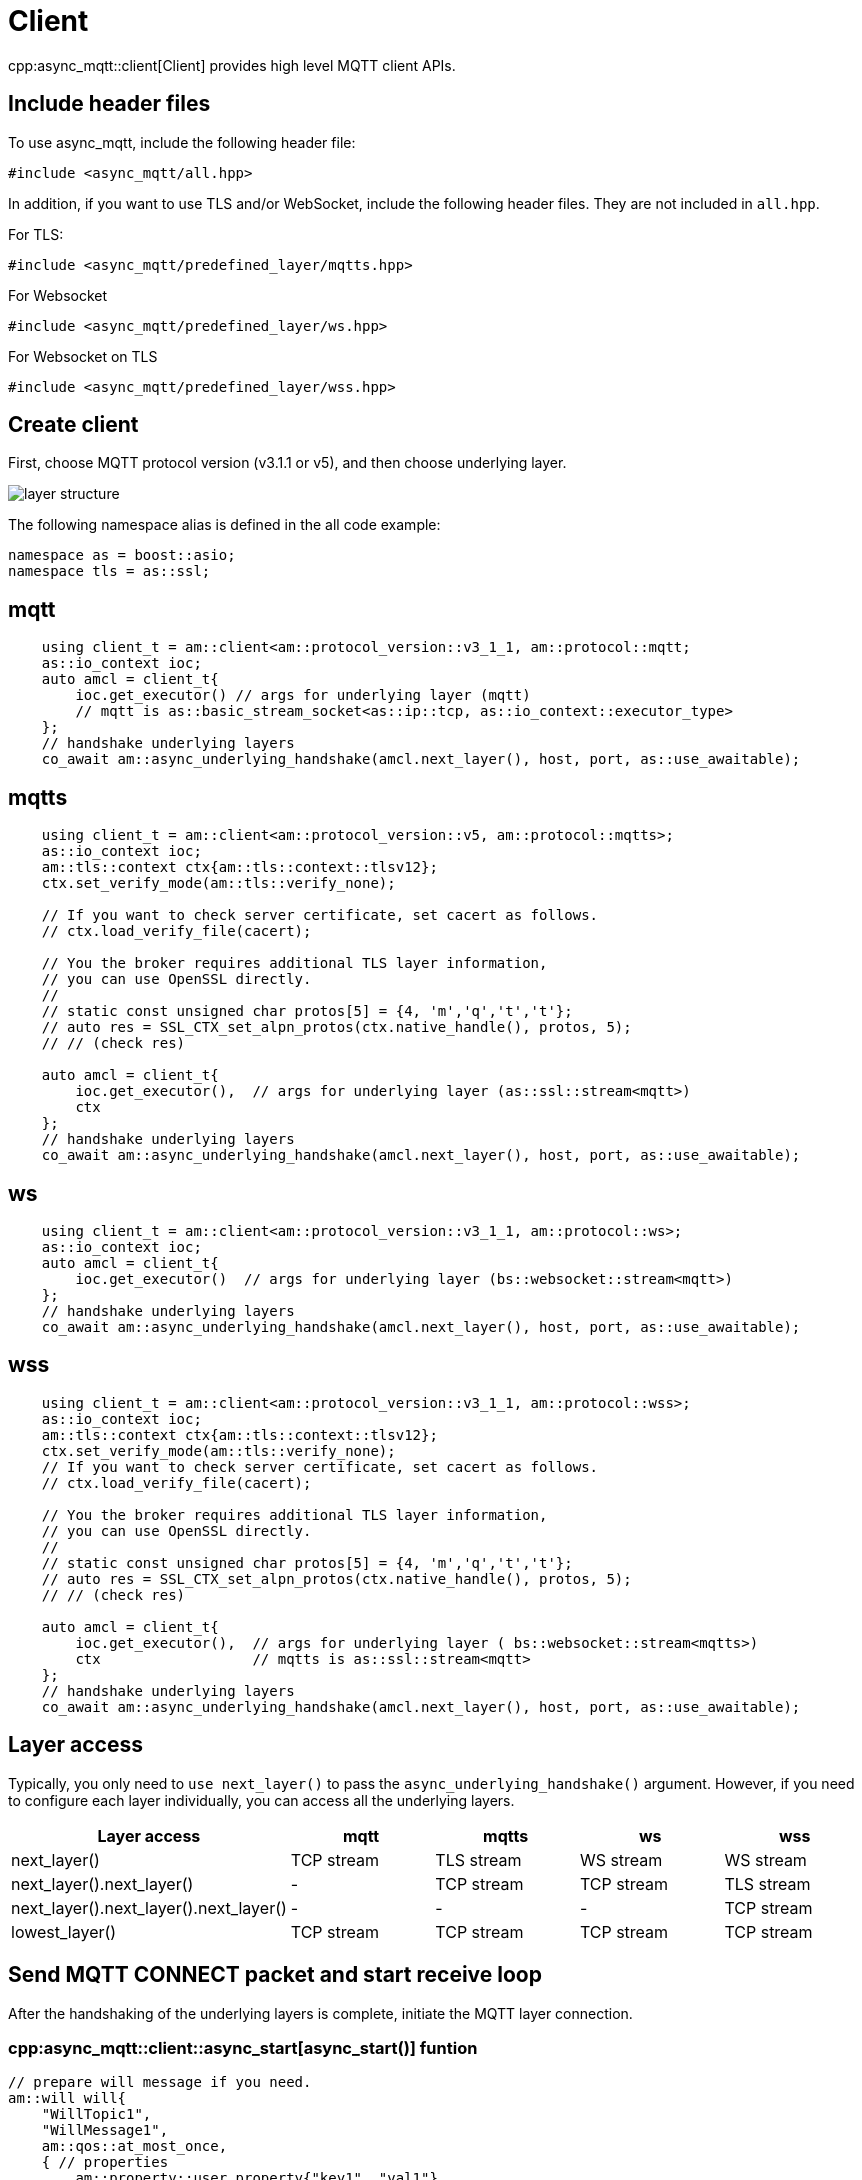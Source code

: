 = Client

cpp:async_mqtt::client[Client] provides high level MQTT client APIs.

== Include header files

To use async_mqtt, include the following header file:


```cpp
#include <async_mqtt/all.hpp>
```


In addition, if you want to use TLS and/or WebSocket, include the following header files. They are not included in `all.hpp`.

For TLS:
```cpp
#include <async_mqtt/predefined_layer/mqtts.hpp>
```

For Websocket
```cpp
#include <async_mqtt/predefined_layer/ws.hpp>
```

For Websocket on TLS
```cpp
#include <async_mqtt/predefined_layer/wss.hpp>
```

== Create client

First, choose MQTT protocol version (v3.1.1 or v5), and then choose underlying layer.


ifdef::env-github[image::../img/layer.svg[layer structure]]
ifndef::env-github[image::layer.svg[layer structure]]

The following namespace alias is defined in the all code example:

```cpp
namespace as = boost::asio;
namespace tls = as::ssl;
```

== mqtt


```cpp
    using client_t = am::client<am::protocol_version::v3_1_1, am::protocol::mqtt;
    as::io_context ioc;
    auto amcl = client_t{
        ioc.get_executor() // args for underlying layer (mqtt)
        // mqtt is as::basic_stream_socket<as::ip::tcp, as::io_context::executor_type>
    };
    // handshake underlying layers
    co_await am::async_underlying_handshake(amcl.next_layer(), host, port, as::use_awaitable);
```

== mqtts

```cpp
    using client_t = am::client<am::protocol_version::v5, am::protocol::mqtts>;
    as::io_context ioc;
    am::tls::context ctx{am::tls::context::tlsv12};
    ctx.set_verify_mode(am::tls::verify_none);

    // If you want to check server certificate, set cacert as follows.
    // ctx.load_verify_file(cacert);

    // You the broker requires additional TLS layer information,
    // you can use OpenSSL directly.
    //
    // static const unsigned char protos[5] = {4, 'm','q','t','t'};
    // auto res = SSL_CTX_set_alpn_protos(ctx.native_handle(), protos, 5);
    // // (check res)

    auto amcl = client_t{
        ioc.get_executor(),  // args for underlying layer (as::ssl::stream<mqtt>)
        ctx
    };
    // handshake underlying layers
    co_await am::async_underlying_handshake(amcl.next_layer(), host, port, as::use_awaitable);
```

== ws

```cpp
    using client_t = am::client<am::protocol_version::v3_1_1, am::protocol::ws>;
    as::io_context ioc;
    auto amcl = client_t{
        ioc.get_executor()  // args for underlying layer (bs::websocket::stream<mqtt>)
    };
    // handshake underlying layers
    co_await am::async_underlying_handshake(amcl.next_layer(), host, port, as::use_awaitable);
```


== wss

```cpp
    using client_t = am::client<am::protocol_version::v3_1_1, am::protocol::wss>;
    as::io_context ioc;
    am::tls::context ctx{am::tls::context::tlsv12};
    ctx.set_verify_mode(am::tls::verify_none);
    // If you want to check server certificate, set cacert as follows.
    // ctx.load_verify_file(cacert);

    // You the broker requires additional TLS layer information,
    // you can use OpenSSL directly.
    //
    // static const unsigned char protos[5] = {4, 'm','q','t','t'};
    // auto res = SSL_CTX_set_alpn_protos(ctx.native_handle(), protos, 5);
    // // (check res)

    auto amcl = client_t{
        ioc.get_executor(),  // args for underlying layer ( bs::websocket::stream<mqtts>)
        ctx                  // mqtts is as::ssl::stream<mqtt>
    };
    // handshake underlying layers
    co_await am::async_underlying_handshake(amcl.next_layer(), host, port, as::use_awaitable);
```

== Layer access

Typically, you only need to `use next_layer()` to pass the `async_underlying_handshake()` argument. However, if you need to configure each layer individually, you can access all the underlying layers.

|===
|Layer access | mqtt | mqtts | ws | wss

|next_layer()|TCP stream|TLS stream| WS stream | WS stream
|next_layer().next_layer()|-|TCP stream|TCP stream | TLS stream
|next_layer().next_layer().next_layer()|-|-|-|TCP stream
|lowest_layer()|TCP stream|TCP stream|TCP stream|TCP stream
|===

== Send MQTT CONNECT packet and start receive loop

After the handshaking of the underlying layers is complete, initiate the MQTT layer connection.

=== cpp:async_mqtt::client::async_start[async_start()] funtion

```cpp
// prepare will message if you need.
am::will will{
    "WillTopic1",
    "WillMessage1",
    am::qos::at_most_once,
    { // properties
        am::property::user_property{"key1", "val1"},
        am::property::content_type{"text"},
    }
};

// MQTT connect and receive loop start
auto connack_opt = co_await amcl.async_start(
    am::v5::connect_packet{
        true,   // clean_start
        0x1234, // keep_alive
        "ClientIdentifier1",
        will,   // you can pass std::nullopt if you don't want to set the will message
        "UserName1",
        "Password1"
    },
    as::use_awaitable
);
if (connack_opt) {
    std::cout << *connack_opt << std::endl;
}
```

The parameters of `CompletionToken` are `error_code` and (optionally) `connack_packet`. The `connack_packet` will have a value only if `error_code` indicates success. When using `CompletionToken` with mechanisms like `as::use_awaitable`, `as::use_future`, or `as::deferred`, the initial `error_code` is converted into an exception. If you prefer to receive the `error_code` as a return value, you can proceed as follows:

For detailed information about errors, refer to xref:../functionality/error_report.adoc[Error reporting].

```cpp
// MQTT connect and receive loop start
auto [ec, connack_opt] = co_await amcl.async_start(
    am::v5::connect_packet{
        true,   // clean_start
        0x1234, // keep_alive
        "ClientIdentifier1",
        will,   // you can pass std::nullopt if you don't want to set the will message
        "UserName1",
        "Password1"
    },
    as::as_tuple(as::use_awaitable)
);
std::cout << ec.message() << std::endl;
if (connack_opt) {
    std::cout << *connack_opt << std::endl;
}
```

You can omit explicit packet creation as follows:

```cpp
auto connack_opt = co_await amcl.async_start(
    true,   // clean_start
    std::uint16_t(0x1234), // keep_alive
    "ClientIdentifier1",
    will,   // you can pass std::nullopt if you don't want to set the will message
    "UserName1",
    "Password1",
    as::use_awaitable
);
```

The `connect_packet` correspondint to the client version is created automatically.

== Send SUBSCRIBE/UNSUBSCRIBE and wait SUBACK/UNSUBACK

=== cpp:async_mqtt::client::async_subscribe[async_subscribe()] funtion

```cpp
// subscribe
// MQTT send subscribe and wait suback
std::vector<am::topic_subopts> sub_entry{
    {"topic1", am::qos::at_most_once},
    {"topic2", am::qos::at_least_once},
    {"topic3", am::qos::exactly_once},
};
auto suback_opt = co_await amcl.async_subscribe(
    am::v5::subscribe_packet{
        *amcl.acquire_unique_packet_id(), // sync version only in thread safe environment
        am::force_move(sub_entry) // sub_entry variable is required to avoid g++ bug
    },
    as::use_awaitable
);
if (suback_opt) {
    std::cout << *suback_opt << std::endl;
}
```

The parameters of `CompletionToken` are `error_code` and an optional `suback_packet`. The `suback_packet` will have a value only if the `error_code` indicates success.

=== cpp:async_mqtt::client::async_unsubscribe[async_unsubscribe()] funtion

```cpp
// MQTT send unsubscribe and wait unsuback
std::vector<am::topic_sharename> unsub_entry{
    "topic1",
    "topic2",
    "topic3",
};

auto unsuback_opt = co_await amcl.async_unsubscribe(
    am::v5::unsubscribe_packet{
        *amcl.acquire_unique_packet_id(), // sync version only in thread safe environment
        am::force_move(unsub_entry) // unsub_entry variable is required to avoid g++ bug
    },
    as::use_awaitable
);
if (unsuback_opt) {
    std::cout << *unsuback_opt << std::endl;
}
```

The parameters of `CompletionToken` are `error_code` and an optional `unsuback_packet`. The `unsuback_packet` will have a value only if the `error_code` indicates success.

== Send PUBLISH packet and wait response

=== cpp:async_mqtt::client::async_publish[async_publish()] funtion

Here is a code example that sending QoS0 PUBLISH packet.

```cpp
// MQTT publish QoS0 and wait response (socket write complete)
auto pubres0 = co_await amcl.async_publish(
    am::v5::publish_packet{
        "topic1",
        "payload1",
        am::qos::at_most_once
    },
    as::use_awaitable
);
```


The parameters of `CompletionToken` are `error_code` and cpp:async_mqtt::client::pubres_type[pubres_type]. When you send a QoS0 PUBLISH packet, no response packet is expected, so the `CompletionToken` is invoked when the underlying layer's `async_write` operation is finished. All members of `pubres_t` are `nullopt`.

Here is a code example that sending QoS1 PUBLISH packet.

```cpp
// MQTT publish QoS1 and wait response (puback receive)
auto pid_pub1 = co_await amcl.async_acquire_unique_packet_id(as::use_awaitable); // async version
auto pubres1 = co_await amcl.async_publish(
    am::v5::publish_packet{
        *pid_pub1_opt,
        "topic2",
        "payload2",
        am::qos::at_least_once
    },
    as::use_awaitable
);
```


To create a QoS1 PUBLISH packet, you need to acquire a packet identifier. The example code above uses cpp:async_mqtt::client::async_acquire_unique_packet_id[async_acquire_unique_packet_id()], which is the asynchronous version. You can call it from anywhere you want. The parameters of `CompletionToken` are `error_code` and `packet_id_type`. If all packet IDs have already been acquired, the `error_code` parameter will be `mqtt_error::packet_identifier_fully_used`. For convenience, a synchronous version, cpp:async_mqtt::client::acquire_unique_packet_id[acquire_unique_packet_id()], also exists. The synchronous version must be called in a thread-safe context. For example, if you pass a strand-wrapped executor to the client upon creation, the callback handler of the asynchronous function will be in a thread-safe context.

After `async_publish()` completes, the `puback_opt` of cpp:async_mqtt::client::pubres_type[pubres_type] is set. You can then retrieve the PUBACK packet.

Here is a code example that sending QoS1 PUBLISH packet.

```cpp
// MQTT publish QoS2 and wait response (pubrec, pubcomp receive)
auto pid_pub2 = co_await amcl.acquire_unique_packet_id_wait_until(as::use_awaitable); // async version
auto pubres2 = co_await amcl.async_publish(
    am::v5::publish_packet{
        pid_pub2,
        "topic3",
        "payload3",
        am::qos::exactly_once
    },
    as::use_awaitable
);
```

To create a QoS2 PUBLISH packet, you need to acquire a packet identifier. In this example, cpp:async_mqtt::client::async_acquire_unique_packet_id_wait_until[async_acquire_unique_packet_id_wait_until()] is used. The `CompletionToken` parameter is an error_code and a packet identifier. If all packet identifiers are in use, the function waits until at least one packet identifier becomes available again and then invokes the `CompletionToken`. This helps keep the user code simple.


After `async_publish()` completes, the `pubrec_opt` and `pubcomp_opt` of cpp:async_mqtt::client::pubres_type[pubres_type] are set. You can then retrieve the PUBREC and PUBCOMP packets.

== Receive PUBLISH packet from the broker

=== cpp:async_mqtt::client::async_recv[async_recv()] funtion

```cpp
auto pv = co_await amcl.async_recv(as::use_awaitable);
pv.visit(
    am::overload{
        [&](awaitable_client::publish_packet& p) {
            std::cout << p << std::endl;
            std::cout << "topic   : " << p.topic() << std::endl;
            std::cout << "payload : " << p.payload() << std::endl;
        },
        [&](awaitable_client::disconnect_packet& p) {
            std::cout << p << std::endl;
        },
        [](auto&) {
        }
    }
);
```

After you call the `async_start()` function, the received PUBLISH packets are stored in the client. You can retrieve them using the `async_recv()` function. If no packets are stored, `async_recv()` waits until a PUBLISH, DISCONNECT, or AUTH packet is received.

The parameters of `CompletionToken` are `error_code` and `packet_variant`. If `error_code` indicates success, `packet_variant` contains a packet; otherwise, `packet_variant` is set to `std::monostate`.

== Send DISCONNECT packet

=== cpp:async_mqtt::client::async_disconnect[async_disconnect()] funtion

```cpp
co_await amcl.async_disconnect(
    am::v5::disconnect_packet{},
    as::use_awaitable
);
```

The `CompletionToken` parameter is `error_code`.

Sending a DISCONNECT packet to the broker initiates a graceful disconnect sequence. The broker sends the MQTT will message if needed, then disconnects the network connection from its side. The client detects the disconnection and finally closes the client-side socket.


== Close

=== cpp:async_mqtt::client::async_close[async_close()] funtion

```cpp
co_await amcl.async_close(as::use_awaitable);
```

The `CompletionToken` parameter is nothing.

If you want to close the socket forcibly, you can call the `async_close()` function. This is useful, for example, when no packets are received from the broker unexpectedly and the client side doesn't detect the disconnection.


== Whole code

* link:example/cl_cpp20coro_mqtt.cpp[cl_cpp20coro_mqtt.cpp]

== Supported Functionality

client supports the following functionalities:

* xref:../functionality/connect_timeout.adoc[Connect Timeout]
* xref:../functionality/keep_session.adoc[Keep Session]
* xref:../functionality/topic_alias.adoc[Topic Alias]
* xref:../functionality/request_response.adoc[Request Response]
* xref:../functionality/receive_maximum.adoc[Receive Maximum]
* xref:../functionality/maximum_packet_size.adoc[Maximum Packet Size]
* xref:../functionality/logging.adoc[Logging]
